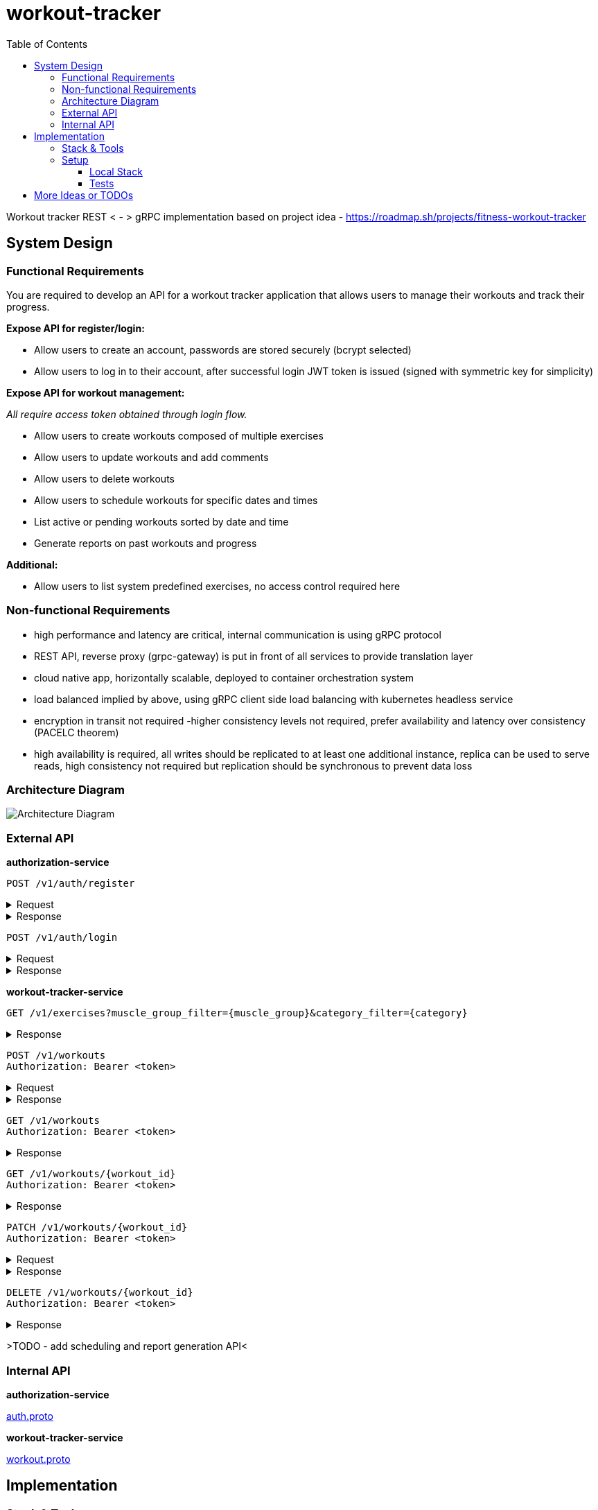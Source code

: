 = workout-tracker
:toc:
:toclevels: 4

Workout tracker REST < - > gRPC implementation based on project idea - https://roadmap.sh/projects/fitness-workout-tracker

== System Design

=== Functional Requirements

You are required to develop an API for a workout tracker application that allows users to manage their workouts and track their progress.

*Expose API for register/login:*

- Allow users to create an account, passwords are stored securely (bcrypt selected)
- Allow users to log in to their account, after successful login JWT token is issued (signed with symmetric key for simplicity)

*Expose API for workout management:*

_All require access token obtained through login flow._

- Allow users to create workouts composed of multiple exercises
- Allow users to update workouts and add comments
- Allow users to delete workouts
- Allow users to schedule workouts for specific dates and times
- List active or pending workouts sorted by date and time
- Generate reports on past workouts and progress

*Additional:*

- Allow users to list system predefined exercises, no access control required here

=== Non-functional Requirements

- high performance and latency are critical, internal communication is using gRPC protocol
- REST API, reverse proxy (grpc-gateway) is put in front of all services to provide translation layer
- cloud native app, horizontally scalable, deployed to container orchestration system
- load balanced implied by above, using gRPC client side load balancing with kubernetes headless service
- encryption in transit not required -higher consistency levels not required, prefer availability and latency over consistency (PACELC theorem)
- high availability is required, all writes should be replicated to at least one additional instance, replica can be used to serve reads, high consistency not required but replication should be synchronous to prevent data loss

=== Architecture Diagram

image::docs/diagram.png[Architecture Diagram]

=== External API

*authorization-service*

[source]
----
POST /v1/auth/register
----

.Request
[%collapsible]
=====
[source,json]
----
{
  "username": "ghost@gmail.com",
  "password": "qwerty"
}
----
=====

.Response
[%collapsible]
=====
[source,json]
----
{
  "userId": "5b7557db-f7a2-4abf-a92a-bd79881164f6"
}
----
=====

[source]
----
POST /v1/auth/login
----

.Request
[%collapsible]
=====
[source,json]
----
{
  "username": "ghost@gmail.com",
  "password": "qwerty"
}
----
=====

.Response
[%collapsible]
=====
[source,json]
----
{
  "token": "eyJhbGciOiJIUzI1NiIsInR5cCI6IkpXVCJ9.eyJ1c2VyX2lkIjoiNjEwZjQwZjAtMjUwZi00ZjQwLWEwZjYtZmQ0MGYwZjQwZjA0IiwiaWF0IjoxNjI5MjIwNjQyLCJleHAiOjE2MjkzMDcxNDJ9"
}
----
=====

*workout-tracker-service*

[source]
----
GET /v1/exercises?muscle_group_filter={muscle_group}&category_filter={category}
----

.Response
[%collapsible]
=====
[source,json]
----
{
  "exercises": [
    {
      "id": "94b4109b-25ba-4519-8aa7-6adef75c0d37",
      "name": "Bench Press",
      "muscle_group": "CHEST",
      "category": "strength"
    }
  ]
}
----
=====

[source]
----
POST /v1/workouts
Authorization: Bearer <token>
----

.Request
[%collapsible]
=====
[source,json]
----
{
  "name": "Back Day",
  "comment": "Do it as fast as you can",
  "exercises": [
    {
      "exercise_id": "94b4109b-25ba-4519-8aa7-6adef75c0d37",
      "order": 1,
      "repetitions": 10,
      "sets": 3,
      "weight": 50,
      "comment": "Do it slowly"
    }
  ]
}
----
=====

.Response
[%collapsible]
=====
[source,json]
----
{
  "id": "5b7557db-f7a2-4abf-a92a-bd79881164f6"
}
----
=====

[source]
----
GET /v1/workouts
Authorization: Bearer <token>
----

.Response
[%collapsible]
=====
[source,json]
----
{
  "workouts": [
    {
      "id": "5b7557db-f7a2-4abf-a92a-bd79881164f6",
      "name": "Back Day",
      "comment": "Do it as fast as you can"
    },
    {
      "id": "5b7557db-f7a2-4abf-a92a-bd79881164f6",
      "name": "Leg Day"
    }
  ]
}
----
=====

[source]
----
GET /v1/workouts/{workout_id}
Authorization: Bearer <token>
----

.Response
[%collapsible]
=====
[source,json]
----
{
  "id": "5b7557db-f7a2-4abf-a92a-bd79881164f6",
  "name": "Back Day",
  "comment": "Do it as fast as you can",
  "exercises": [
    {
      "exercise_id": "94b4109b-25ba-4519-8aa7-6adef75c0d37",
      "order": 1,
      "repetitions": 10,
      "sets": 3,
      "weight": 50,
      "comment": "Do it slowly"
    }
  ]
}
----
=====

[source]
----
PATCH /v1/workouts/{workout_id}
Authorization: Bearer <token>
----

.Request
[%collapsible]
=====
[source,json]
----
{
  "name": "Leg or Back Day",
  "comment": "Morning workout 22",
  "exercises": [
    {
      "exercise_id": "94b4109b-25ba-4519-8aa7-6adef75c0d37",
      "order": 2,
      "repetitions": 11,
      "sets": 5,
      "comment": "New exercise"
    },
    {
      "exercise_id": "94b4109b-25ba-4519-8aa7-6adef75c0d37",
      "order": 2,
      "repetitions": 11,
      "sets": 5,
      "comment": "Update existing"
    }
  ]
}
----
=====

.Response
[%collapsible]
=====
[source,json]
----
{}
----
=====

[source]
----
DELETE /v1/workouts/{workout_id}
Authorization: Bearer <token>
----

.Response
[%collapsible]
=====
[source,json]
----
{}
----
=====

>TODO - add scheduling and report generation API<

=== Internal API

*authorization-service*

https://github.com/mskalbania/workout-tracker/blob/main/proto/auth/v1/auth.proto[auth.proto]

*workout-tracker-service*

https://github.com/mskalbania/workout-tracker/blob/main/proto/workout/v1/workout.proto[workout.proto]

== Implementation

=== Stack & Tools

- grpc-gateway as reverse proxy to expose gRPC services as REST
* project link https://github.com/grpc-ecosystem/grpc-gateway
* grpc-gateway entry point https://github.com/mskalbania/workout-tracker/blob/main/grpc-gateway/main.go[grpc-gateway/main.go]
* grpc-gateway proto annotations https://github.com/mskalbania/workout-tracker/blob/main/proto/workout/v1/workout.proto[workout.proto]

>TODO<

=== Setup

==== Local Stack

Docker compose file is provided to spin up services and dependencies.
Run below command to start services - https://github.com/mskalbania/workout-tracker/blob/main/docker-compose.yaml[docker-compose.yaml]

- grpc-gateway
- single postgres instance
- authorization server
- workout tracker server

After stack is ready, request collection can be used from here https://github.com/mskalbania/workout-tracker/blob/main/requests.http[requests.http].
It contains (JetBrains HTTP client) REST API collection to interact with application.

Alternatively, happy path E2E test can be found here https://github.com/mskalbania/workout-tracker/tree/main/e2e/e2e.http[e2e.http].

==== Tests

To run tests locally, below steps are required:

1. run `mockery --all --with-expecter` inside selected app directory _(authorization-server | workout-tracker-server)_ to generate mock files, this requires installing 3rd party tool mockery `brew install mockery`
2. run `protoc-all.sh` in root dir to generate all proto code

== More Ideas or TODOs

* Add API tests for workout
* Implement scheduling and report generation requirement

* Add refresh tokens - currently re-login is required after access token expiry.
* Switch to always online validation of JWT tokens and keep offline as fallback to invalidate JWT tokens on logout, currently logout = remove token from device cache.
Since project is gRPC latency tradeoff could be acceptable.